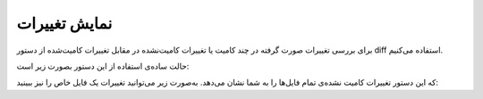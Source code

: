نمایش تغییرات
====

برای بررسی تغییرات صورت گرفته در چند کامیت یا تغییرات کامیت‌نشده در مقابل تغییرات کامیت‌شده از دستور diff استفاده می‌کنیم.

حالت ساده‌ی استفاده از این دستور بصورت زیر است:

.. code-block:: bash
  git diff

که این دستور تغییرات کامیت نشده‌ی تمام فایل‌ها را به شما نشان می‌دهد. به‌صورت زیر می‌توانید تغییرات یک فایل خاص را نیز ببینید:

.. code-block:: bash
  git diff نام‌فایل
